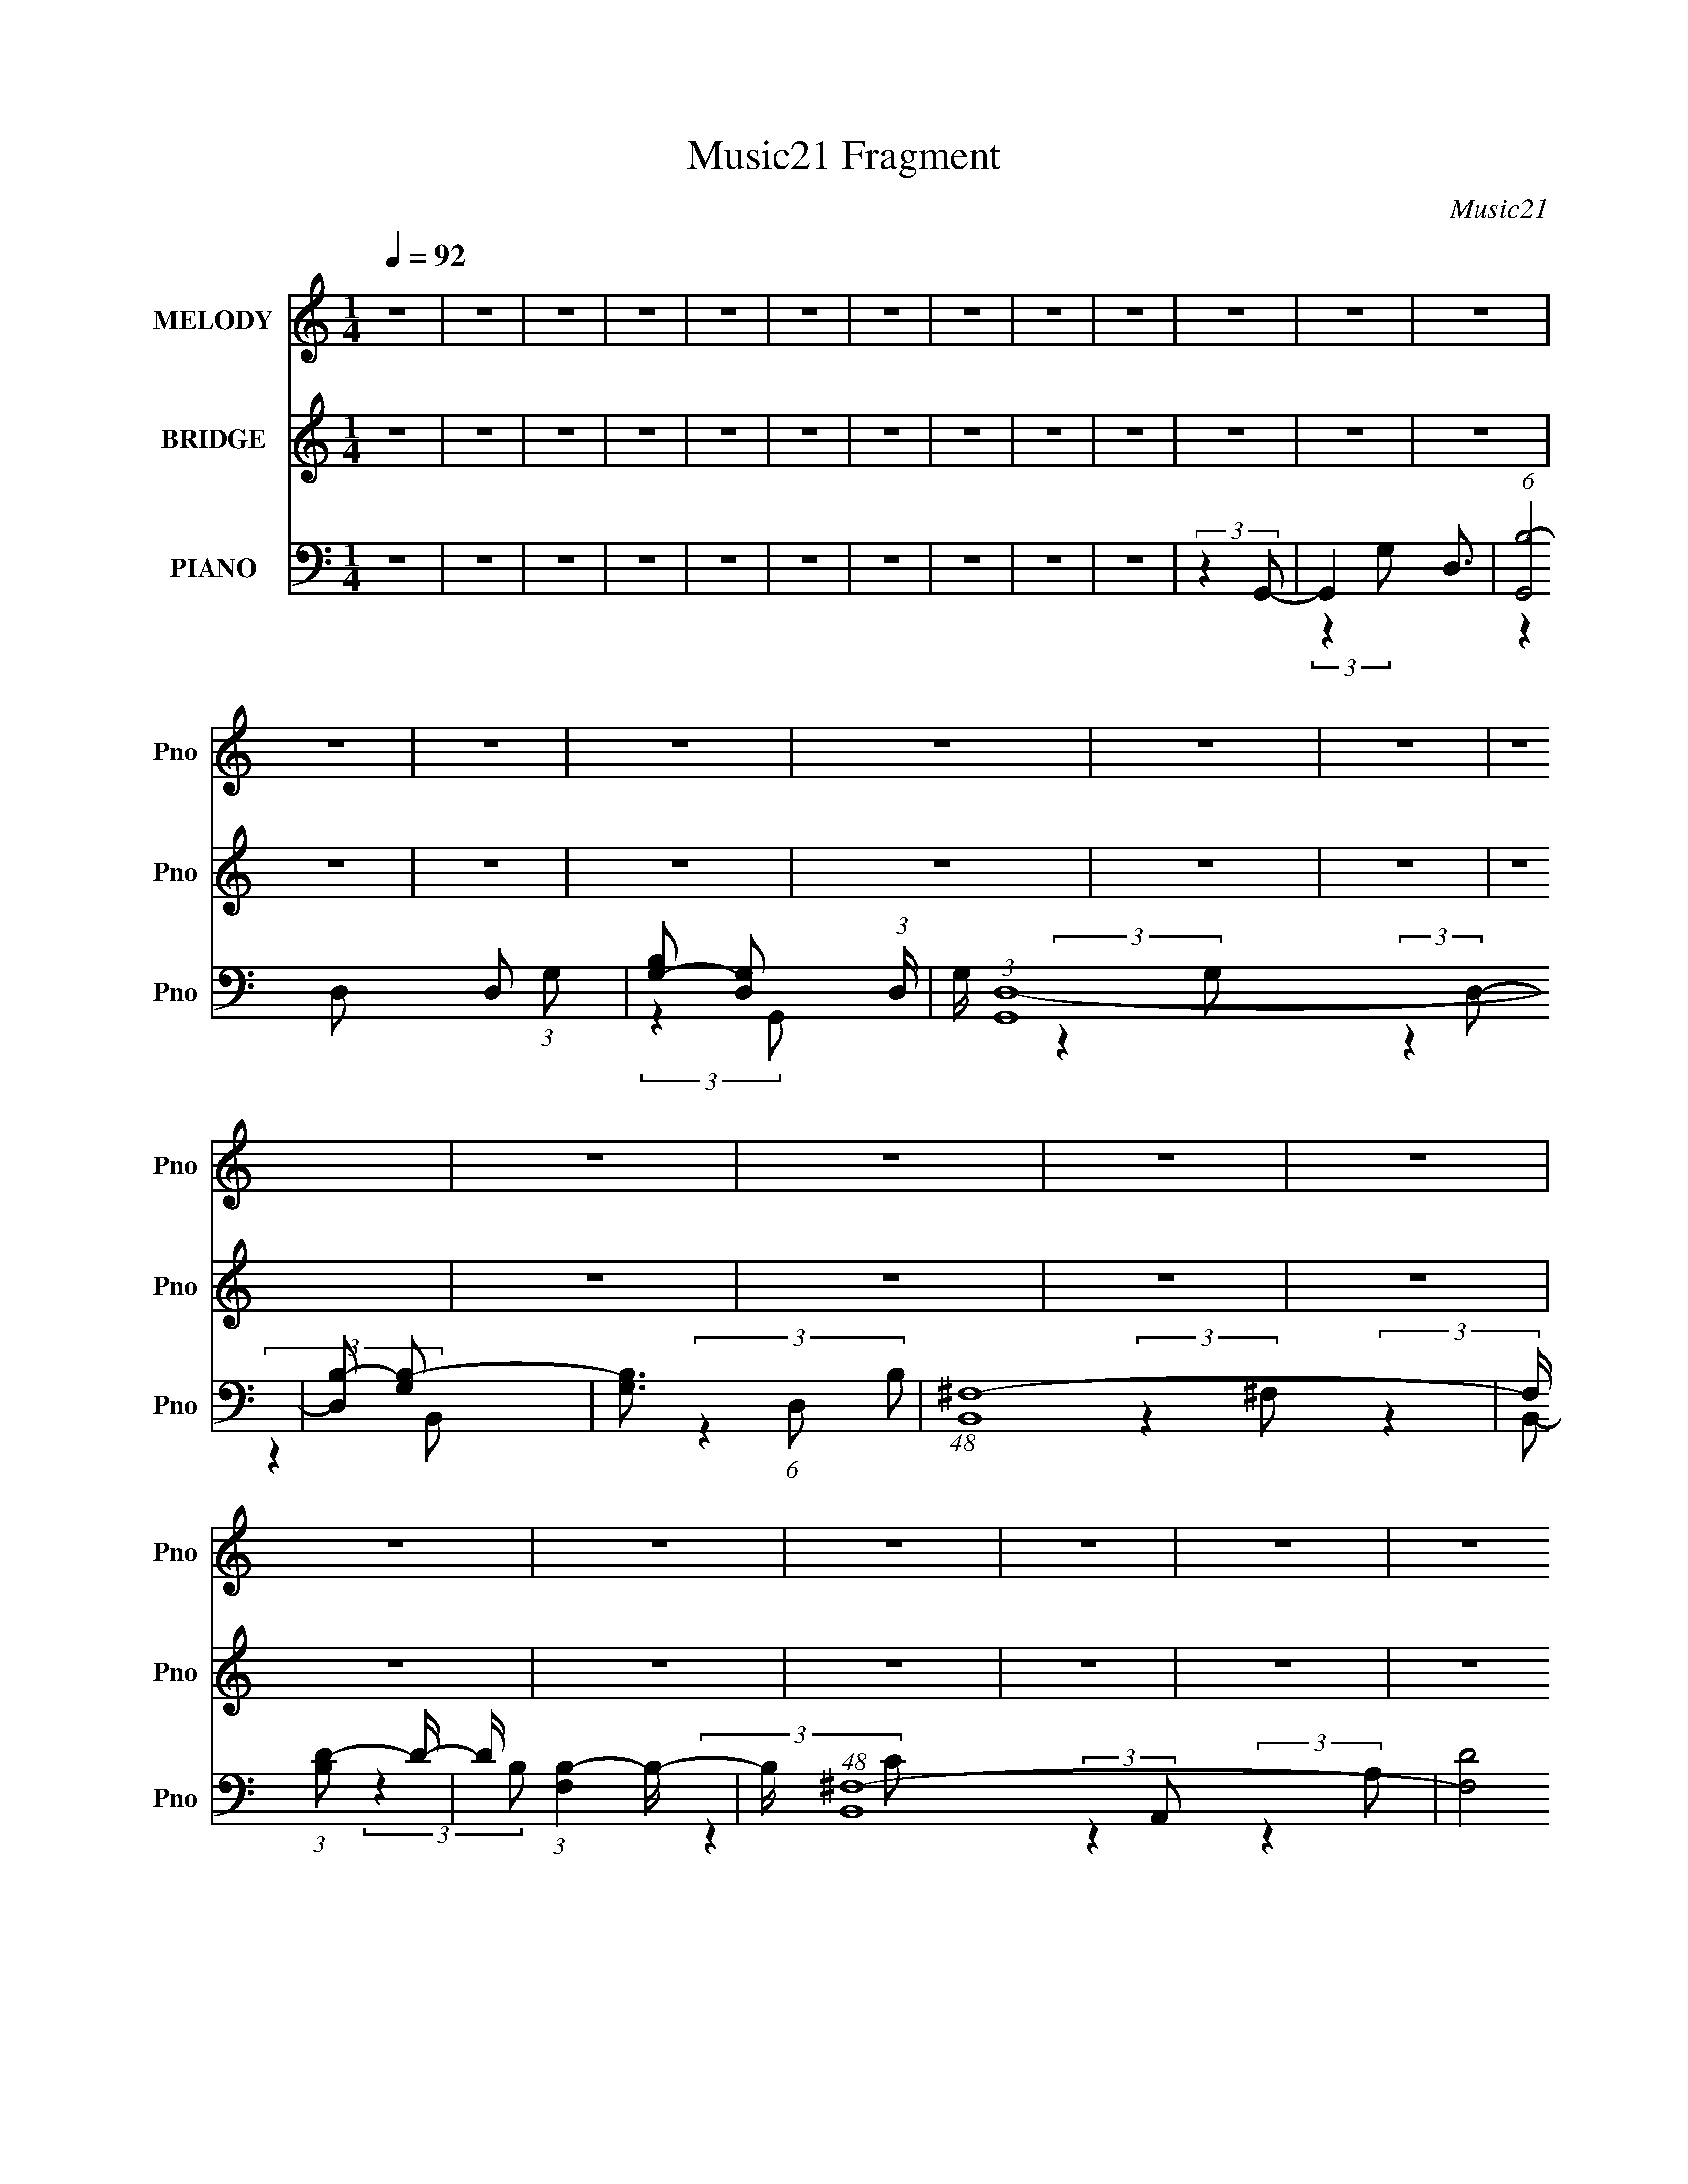 X:1
T:Music21 Fragment
C:Music21
%%score 1 2 ( 3 4 5 )
L:1/16
Q:1/4=92
M:1/4
I:linebreak $
K:none
V:1 treble nm="MELODY" snm="Pno"
V:2 treble nm="BRIDGE" snm="Pno"
L:1/4
V:3 bass nm="PIANO" snm="Pno"
V:4 bass 
L:1/8
V:5 bass 
L:1/8
V:1
 z4 | z4 | z4 | z4 | z4 | z4 | z4 | z4 | z4 | z4 | z4 | z4 | z4 | z4 | z4 | z4 | z4 | z4 | z4 | %19
 z4 | z4 | z4 | z4 | z4 | z4 | z4 | z4 | z4 | z4 | z4 | z4 | z4 | z4 | z4 | z G,2 B, (3:2:1z/ | %35
 (3:2:2z4 B,2 | z (3B,2 z/ A,2 | z (3G,2 z/ B,2- | (12:11:2B,4 z/ | (3:2:2z4 A,2 | z (3G,2 z/ A,2 | %41
 z B,3- | B,4 | (3:2:2z4 B,2 | z (3A,2 z/ A,2 | z (3G,2 z/ A,2 | z (3:2:2A,4 z/ | (3:2:2z4 G,2 | %48
 z A,3 | (3:2:2z4 G,2 | z (3A,2 z/ A,2 | z (3G,2 z/ G,2 | z (3G,2 z/ A,2 | z (3B,2 z/ A,2- | %54
 (3:2:2A, z2 z2 | z4 | z4 | z A,2 (3:2:1G,2- | (3G, z/ A,2 (3:2:2z/ A,2 | z B,3- | B,4- | B, z3 | %62
 z4 | z B,2 (3:2:1A,2 | z G,2 A, (3:2:1z/ | (3:2:2z4 A,2- | (6:5:2A,2 z4 | z (3^F,2 z/ D,2 | z4 | %69
 z B, z2 | z (3G,2 z/ D2 | z E3 | z4 | (3:2:2z4 E2 | z (3D2 z/ E2 | z D z2 | z (3D2 z/ A,2- | %77
 (6:5:2A,2 z4 | z4 | z4 | z4 | z A,3 | z B,3- | B,4- | B,4- | B, z3 | z4 | z B,2 (3:2:1A,2- | %88
 (3:2:2A, z/ G,2 (3:2:1B,2 | z B,2 z | z A,2 z | z (3B,2 z/ A,2 | z B, z2 | z B,2 z | %94
 z (3G,2 z/ D2 | z (3:2:2E2 z2 | z4 | (3:2:2z4 E2 | z (3D2 z/ D2- | (3:2:2D z/ E z2 | %100
 z (3E2 z/ D2 | z4 | z D2 z | z A,2 z | z4 | z D2 z | z B,3- | B,4- | (12:7:2B,4 z2 | z4 | z4 | %111
 (3:2:2z4 G,2 | z (3G,2 z/ B,2- | (3:2:2B, z2 (3:2:2z A,2- | (3A, z/ B,2 (3:2:2z/ ^F,2- | %115
 (6:5:2F,2 z4 | z4 | z (3B,2 z/ A,2 | z (3G,2 z/ D2- | (3:2:2D z/ E2 z | z4 | z4 | z4 | z4 | %124
 z (3D,2 z/ D2 | z B,3- | B,4 | z (3A,2 z/ A,2- | A,4- | A,4- | (3:2:2A, z/ D2 (3:2:1B2- | %131
 (6:5:1B2 z (3:2:1B2 | z (3B2 z/ A2 | z G2 (3:2:1B2- | (3:2:2B z2 (3:2:2z ^F2- | (3:2:2F4 z2 | %136
 z (3^F2 z/ B2- | (3:2:2B z2 (3:2:2z B2- | (3:2:2B4 z2 | z (3A2 z/ B2- | (6:5:2B2 z4 | %141
 z (3G2 z/ G2 | z (3G2 z/ c2- | (6:5:1c2 z (3:2:1c2 | z c2 z | z (3B2 z/ A2 | z c3- | c2 z2 | %148
 z (3d2 z/ A2- | (3:2:2A4 z2 | z G3- | G (6:5:2z2 A2- | A4- | (3:2:2A2 z4 | z D2 (3:2:1B2- | %155
 (6:5:1B2 z (3:2:1B2 | z (3B2 z/ A2 | z G2 (3:2:1B2- | (3:2:2B z2 z2 | z B2 z | z (3G2 z/ ^F2- | %161
 (3:2:2F4 z2 | z d3- | (12:11:2d4 z/ | (3:2:2z4 D2 | z B3 | z (3B2 z/ c2 | z (3B2 z/ A2- | %168
 (3:2:1A2 A z2 | z (3B2 z/ c2 | z A3- | A3 z | (3:2:2z4 G2- | (3G z/ A2 (3:2:2z/ B2 | z A3- | A4- | %176
 A2 z2 | z4 | z4 | z4 | z4 | z4 | z4 | z4 | z4 | z4 | z4 | z4 | z4 | z4 | z4 | z4 | z4 | z4 | z4 | %195
 z4 | z4 | z4 | z4 | z4 | z4 | z4 | z4 | z4 | z4 | z4 | z4 | z4 | z4 | z4 | z4 | z4 | z4 | z4 | %214
 z4 | z4 | z4 | z4 | z4 | z4 | z4 | z4 | z4 | z4 | z4 | z A,2 z | z G,2 (3:2:1A,2- | %227
 (3:2:1A,2 B,3- | B,4- | B,4 | z4 | z B,2 (3:2:1A,2- | (3:2:2A, z/ G,2 (3:2:1B,2 | z B,2 z | %234
 z A,2 z | z (3B,2 z/ A,2 | z B, z2 | z B,2 z | z (3G,2 z/ D2 | z (3:2:2E2 z2 | z4 | (3:2:2z4 E2 | %242
 z (3D2 z/ D2- | (3:2:2D z/ E z2 | z (3E2 z/ D2 | z4 | z D2 z | z A,2 z | z4 | z D2 z | z B,3- | %251
 B,4- | (12:7:2B,4 z2 | z4 | z4 | (3:2:2z4 G,2 | z (3G,2 z/ B,2- | (3:2:2B, z2 (3:2:2z A,2- | %258
 (3A, z/ B,2 (3:2:2z/ ^F,2- | (6:5:2F,2 z4 | z4 | z (3B,2 z/ A,2 | z (3G,2 z/ D2- | %263
 (3:2:2D z/ E2 z | z4 | z4 | z4 | z4 | z (3D,2 z/ D2 | z B,3- | B,4 | z (3A,2 z/ A,2- | A,4- | %273
 A,4- | (3:2:2A, z/ D2 (3:2:1B2- | (6:5:1B2 z (3:2:1B2 | z (3B2 z/ A2 | z G2 (3:2:1B2- | %278
 (3:2:2B z2 (3:2:2z ^F2- | (3:2:2F4 z2 | z (3^F2 z/ B2- | (3:2:2B z2 (3:2:2z B2- | (3:2:2B4 z2 | %283
 z (3A2 z/ B2- | (6:5:2B2 z4 | z (3G2 z/ G2 | z (3G2 z/ c2- | (6:5:1c2 z (3:2:1c2 | z c2 z | %289
 z (3B2 z/ A2 | z c3- | c2 z2 | z (3d2 z/ A2- | (3:2:2A4 z2 | z G3- | G (6:5:2z2 A2- | A4- | %297
 (3:2:2A2 z4 | z D2 (3:2:1B2- | (6:5:1B2 z (3:2:1B2 | z (3B2 z/ A2 | z G2 (3:2:1B2- | %302
 (3:2:2B z2 z2 | z B2 z | z (3G2 z/ ^F2- | (3:2:2F4 z2 | z d3- | (12:11:2d4 z/ | (3:2:2z4 D2 | %309
 z B3 | z (3B2 z/ c2 | z (3B2 z/ A2- | (3:2:1A2 A z2 | z (3B2 z/ c2 | z A3- | A3 z | (3:2:2z4 G2- | %317
 (3G z/ A2 (3:2:2z/ B2 | z A2 z | (3:2:2z4 d2- | d4- | (6:5:2d2 z4 | z (3d2 z/ d2- | %323
 (3:2:2d z2 (3:2:2z d2 | z (3d2 z/ c2 | z B2 (3:2:1d2- | (3:2:2d z2 (3:2:2z B2- | (3:2:2B4 z2 | %328
 z B2 (3:2:1d2- | (3:2:2d z2 (3:2:2z d2- | (3:2:2d4 z2 | z B2 (3:2:1d2- | (6:5:2d2 z4 | %333
 z (3d2 z/ d2 | z (3d2 z/ e2- | (6:5:1e2 z (3:2:1e2 | z e2 z | z (3d2 z/ c2 | z e2 z | z4 | %340
 z (3e2 z/ d2- | d4- | (3:2:2d z/ B3- | B(3d2 z/ d2- | d4- | (3:2:2d4 z2 | z (3D2 z/ d2- | %347
 (3:2:2d z2 (3:2:2z d2 | z d2 z | z B2 (3:2:1d2- | (6:5:2d2 z4 | z d2 z | z (3B2 z/ B2- | B4 | %354
 z ^f3- | f (6:5:2z2 d2- | (3:2:2d z2 (3:2:2z G2 | z d3 | z (3d2 z/ e2- | (3e z/ d2 (3:2:2z/ c2 | %360
 z c3- | c(3d2 z/ e2 | z c3- | c z3 | (3:2:2z4 A2 | z (3A2 z/ B2 | z A3- | A z3 | z4 | z4 | z4 | %371
 z4 | z G2 z | z ^F z2 | ^F z G2- | G4- | G4- | G4 |] %378
V:2
 z | z | z | z | z | z | z | z | z | z | z | z | z | z | z | z | z | z | z | z | z | z | z | z | %24
 z | z | z | z | z | z | z | z | z | z | z | z | z | z | z | z | z | z | z | z | z | z | z | z | %48
 z | z | z | z | z | z | z | z | z | z | z | z | z | z | z | z | z | z | z | z | z | z | z | z | %72
 z | z | z | z | z | z | z | z | z | z | z | z | z | z | z | z | z | z | z | (3:2:2z B,,/- | B,,- | %93
 B,,- (3:2:1G,/- | (3:2:2B,,/4 G, (3:2:1E,/- | E,- | E,- | E,- | E,- | %99
 (3:2:2E,/4 z/ (3:2:2z/4 G,/- | (3:2:2G, ^F,/- | F,- | F,- | (6:5:1F,/ z/4 (3:2:1D,/- | D,- | %105
 (3:2:1D,/ C,3/4- | (12:11:2C, B,,/- | B,,- | B,,- | B,,- | B,,- | (3:2:1B,, D,/- | D,- | %113
 ^F,- (3:2:1D,/4 | F,- | F,- (3:2:1D,/- | (3:2:1F, D,- | (3:2:2D,/4 z/8 ^F,3/4 | (3G,/ z/ E,/- | %119
 E,- | E,- | E,- (3:2:1^F,/- | (3:2:1E,/ F,- | (3:2:2F,/4 z/8 G,3/4- | G,3/4 (3:2:1A,/- | A,- | %126
 A,- | A,- | (12:11:2A, z/8 | z | (3:2:2z d/- | d- | d- | d- | d- | c (3:2:1d/4 | %136
 z/4 B/ (3:2:1d/- | d- | d- | d- | (3:2:2d/4 z/8 c/ (3:2:1B/- | (3:2:1B/ A3/4- | A/4 B/ (3:2:1c/- | %143
 c- | c- | (3:2:2c z/ | z | d- | (3:2:2d c/- | c- | (3:2:2c/4 z/8 B3/4- | B3/4 (3:2:1A/- | %152
 (12:11:1A ^f/ (3:2:1d/- | (3:2:1d/ ^f/ (3:2:1g/- | (3:2:1g/ a/ (3:2:1b/- | b- | (6:5:2b/ z | z | %158
 z | z/4 a3/4- | a/4 g/ (3:2:1^f/- | f- | (3:2:2f/4 z/8 d'3/4- | d'- | (12:11:1d' c'/ b/4- | %165
 b/<a/- | a/4b/c'/4- | c' | z | z | z | z/4 b3/4- | b3/4 (3:2:1a/- | a- | a- | (3:2:2a z/ | z | z | %178
 z/4 G/ (3:2:1g/- | (3:2:1g/ ^f/ (3:2:1d/- | (3:2:2d/4 z/8 d3/4- | d3/4 (3:2:1B/- | B | z/4 B3/4 | %184
 z/4 ^f/ (3:2:1g/- | (3:2:2g/4 z/8 ^f/ (3:2:1d/- | (3:2:2d/4 z/8 B3/4- | B3/4 z/4 | z | %189
 z/4 (3A/ z/8 ^F/- | (3:2:4F/ G/ z/8 A/- | A- | (3:2:2A/4 z/8 ^G/ (3:2:1A/- | %193
 (3:2:1A/ d/ (3:2:1e/- | e- | (3:2:2e z/ | z/4 B/ (3:2:1c/- | (3:2:2c B/- | (3:2:1B/ c3/4 | %199
 z/4 B/ (3:2:1A/- | A | z/4 d/ (3:2:1^f/- | (3f/4 z/8 g/ (3:2:2z/8 g/- | %203
 (3:2:2g/4 z/8 ^f/ (3:2:1d/- | (3:2:2d z/ | z | z | z/4 (3:2:2d ^f/- | (3f/4 z/8 g/ (3:2:2z/8 g/- | %209
 (3:2:2g/4 z/8 ^f/ (3:2:1d/- | d | z | z | z/4 G/ (3:2:1^F/ | z/4 (3G/ z/8 c/ | z/4 (3c/ z/8 B/ | %216
 z/4 c3/4 | (3:2:2z d/- | (3:2:2d/4 z/8 c/ (3:2:1B/ | z/4 c3/4 | (3:2:2z G/- | G- | %222
 (3:2:2G/4 z/ z/ | z | z | z | z | z | z | z | z | z | z | z | z | (3:2:2z B,,/- | B,,- | %237
 B,,- (3:2:1G,/- | (3:2:2B,,/4 G, (3:2:1E,/- | E,- | E,- | E,- | E,- | %243
 (3:2:2E,/4 z/ (3:2:2z/4 G,/- | (3:2:2G, ^F,/- | F,- | F,- | (6:5:1F,/ z/4 (3:2:1D,/- | D,- | %249
 (3:2:1D,/ C,3/4- | (12:11:2C, B,,/- | B,,- | B,,- | B,,- | B,,- | (3:2:1B,, D,/- | D,- | %257
 ^F,- (3:2:1D,/4 | F,- | F,- (3:2:1D,/- | (3:2:1F, D,- | (3:2:2D,/4 z/8 ^F,3/4 | (3G,/ z/ E,/- | %263
 E,- | E,- | E,- (3:2:1^F,/- | (3:2:1E,/ F,- | (3:2:2F,/4 z/8 G,3/4- | G,3/4 (3:2:1A,/- | A,- | %270
 A,- | A,- | A, | z | z3/4 d/4- | d- | d- | d- | d- | d/<c/- | c/4B/d/4- | d- | d- | d3/4 z/4 | %284
 z/4 c/ (3:2:1B/- | (3:2:1B/ A3/4- | A/4B/c/4- | c- | c- | c/ z/ | z | z/4 d3/4- | d3/4 (3:2:1c/- | %293
 c- | (3:2:2c/4 z/8 B3/4- | B3/4 (3:2:1A/- | A- ^f/ (3:2:1d/- | (6:5:2A/ d/ ^f/ (3:2:1g/- | %298
 (3:2:1g/ a/ (3:2:1b/- | b- | (3:2:1b/ b/4 z/ | z | z | z/4 a3/4- | a/4g/^f/4- | f- | f/<d'/- | %307
 d'- | d'/ c'/ (3:2:1b/- | (3:2:1b/ a3/4- | a/4b/c'/4- | c'3/4 z/4 | z | z | z | z/4 b3/4- | %316
 b/>a/- | a- | a/ (3:2:2z/4 A/- | (3:2:2A d/- | d- | (3:2:2d z/ | z/4 c/ (3:2:1B/- | B- | B- | %325
 (3:2:2B z/ | (3:2:2z ^c/ | z/4 c3/4 | z/4 B3/4- | B- | B/4 z3/4 | z | z | z/4 c3/4- | %334
 c/4 d/ (3:2:1e/- | (12:11:2e c/ | z/4 c3/4- | c- | (12:7:2c z/ | (3:2:2z B/- | (12:11:2B A/- | %341
 A- | A- | (3:2:2A/ z | z/4 ^f/ (3:2:1g/- | (3:2:1g/ a/ (3:2:1d'/- | (3:2:2d'/4 z/8 c'/ (3:2:1b/- | %347
 b- | (12:11:2b z/8 | z | z | z/4 A3/4 | z/4 G/ (3:2:1^F/- | F- | F | z | z | z/4 c/ (3:2:1B/- | %358
 (3:2:2B/4 z/8 A/ (3:2:1c/- | c- | c- | c- | (3:2:2c z/ | (3:2:2z B/- | (3:2:2B A/- | A- | %366
 (3:2:2A z/ |] %367
V:3
 z4 | z4 | z4 | z4 | z4 | z4 | z4 | z4 | z4 | z4 | (3:2:2z4 G,,2- | G,,4- D,3- | %12
 (6:5:1[G,,B,-]8 D,2 (3:2:1G,2 | [B,G,-]2 [G,-D,]2 (3:2:1D, | G, (3:2:1[G,,D,-]16 | %15
 [D,B,-]2 [B,-G,]2 | [B,G,]3 (6:5:1D,2 | (48:29:1[B,,^F,-]16 | F, (3:2:1[B,D-]2 D5/3- | %19
 D (3:2:1[F,B,-]4 B,/3- | B, (48:35:1[B,,^F,-]16 | (24:19:2[F,D]8 B,2 | (3:2:1[CB,]2 B,5/3 z | %23
 (48:29:1[A,,E,-]16 | [E,C-]2 [C-A,]2 | [CA,-]6 (6:5:1E,2 | [A,E,-]2 [E,-A,,]2 (3:2:1A,,13 | %27
 E, (3:2:1[A,C-]2 C5/3- | C (6:5:1[E,A,]2 (3:2:2A,3/2 z/ | (24:17:1[D,,D,-]32 | %30
 D, (3:2:1[F,A,]2 A,5/3 | (12:11:1[D,^F,]16 | D4- | D4- | (3:2:2D4 G,,2- | (24:13:1[G,,D,-]16 | %36
 [D,B,-]2 [B,-G,]2 | [B,G,-]7 (3:2:1D,4 | G, (24:23:1[G,,D,-]8 | [D,B,-]3 [B,-G,] (3:2:1G,/ | %40
 B,3 (3:2:2G,4 B,,,2- | (48:29:1[B,,,^F,,-]16 | [F,,D,-]7 (24:13:1B,,16 | (48:31:2[D,^F,-]16 B,8 | %44
 [F,^F,,-]4 B,,,8 | (12:11:1[F,,B,-]4 [B,-B,,]/3 (12:11:1B,,40/11 | (12:11:2[B,D,]4 F,4 | %47
 (48:29:1[A,,,E,,-]16 | [E,,E,-]7 (24:23:1A,,8 | [E,A,-]6 (6:5:1C8 | %50
 [A,A,,-]3 [A,,-A,,,] (24:17:1A,,,112/17 | [A,,C-]4 (3:2:1E,4 | %52
 (12:11:1[CE,]4 [E,A,]/3 (3:2:1A,7/2 | (48:29:1[D,,A,,-]16 | A,, (3:2:1[D,A,-]4 A,/3- | %55
 (24:19:2[A,D,-]8 F,8 | [D,A,,-]2 [A,,-D,,]2 (6:5:1D,,28/5 | [A,,A,-]3 [A,-D,] (3:2:1D,5/2 | %58
 [A,D,]3 (3:2:1F,4 | (3:2:1[G,,D,-]16 | [D,D-]7 (3:2:1G,2 | (24:19:2[DG,-]8 B,8 | %62
 [G,D,-]2 [D,-G,,]2 (24:23:1G,,136/23 | [D,D-]3 [D-G,] (3:2:1G,5/2 | [DG,]4 (12:11:1B,4 | %65
 (12:7:1[B,,,^F,,-]16 | [F,,D,-]7 (12:11:1B,,4 | D,4- B,4- (3:2:2B,,2 B,,,2- | %68
 [D,^F,,-]4 (12:11:2B,4 B,,,8 | (12:11:1[F,,B,-]4 [B,-B,,]/3 (3:2:1B,,7/2 | [B,D,]3 (3:2:1F,4 | %71
 (24:13:1[C,,G,,-]16 | [G,,E,-]7 (12:11:1C,4 | (24:23:1[CG,-]8 E,8- E,2 | %74
 (12:11:1[G,G,,-]4 [G,,-C,,]/3 (6:5:1C,,38/5 | (24:19:2[G,,C-]8 C,2 | (12:11:2[CE,]4 G,4 | %77
 (48:29:1[D,,A,,-]16 | [A,,A,-]7 (12:11:1D,4 | [A,D-]3 [D-F] (12:7:1F100/7 | %80
 [DA,,-]6 (24:23:1D,,8 | (12:11:1[A,,A,-]4 [A,-D,]/3 D,11/3 | [A,D]3 (3:2:2[DF] (1:1:1F3 | %83
 (12:7:1[G,,D,-]16 | (24:23:2[D,B,-]8 G,2 | (24:17:1[DG,]8 B,4- B, | (6:5:1[G,,D,-]8 | %87
 [D,B,]3 [B,G,] (3:2:1G,/ | (3:2:1[DB,]4 (3:2:2B,3/2 z/ | (48:29:1[B,,^F,-]16 | %90
 (24:23:2[F,^F-]8 B,4 | (24:19:2[FB,-]8 D8 | [B,^F,-]2 [^F,-B,,]2 (24:23:1B,,136/23 | %93
 [F,D]3 (3:2:2[DB,] (4:5:1B,36/11 | (3:2:1[FB,]4 B,4/3 | (48:29:1[A,,E,-]16 | [E,C]7 (6:5:1A,8 | %97
 (24:17:1[EC-]8 | [CE,-]3 [E,-A,,] (24:23:1A,,160/23 | [E,E-]3 [E-A,] (6:5:1A,4/5 | %100
 [EA,]3 [A,C] (3:2:1C5/2 | (48:29:1[D,,A,,-]16 | [A,,A,-]7 (24:13:1D,16 | (24:23:2[A,D-]8 F16 | %104
 [DA,,-]6 (24:23:1D,,8 | [A,,A,-]4 (6:5:1D,8 | [A,D]3 (3:2:1F4 | (12:7:1[G,,D,-]16 | %108
 (24:23:1[D,B,-]8 G,2 | (24:23:2[B,G,-]8 D8 | G, (12:7:1[G,,D,-]16 | [D,D-]6 (3:2:1G,4 | %112
 [DG,]3 (3:2:1B,4 | (48:29:1[B,,^F,-]16 | [F,^F-]7 (3:2:1B,4 | [FB,-]7 (24:23:1D8 | %116
 [B,^F,-]2 [^F,-B,,]2 (24:17:1B,,88/17 | [F,^F-]2 [^F-B,]2 (3:2:1B, | [FB,]3 (3:2:1D4 | %119
 [C,,G,,]8- C,, | [G,,G,-]7 C,8 | [EC-]8 G,8- G,3 | (48:29:1[C,,G,,-]16 C4- C | %123
 [G,,E-]7 (12:11:1C,4 | (12:11:1[EG,]4 [G,C]/3 (12:11:1C40/11 | (48:29:1[D,,A,,-]16 | %126
 [A,,D-]7 (6:5:1D,8 | (24:23:2[D^F,-]8 A,16 | [F,A,,-]4 (6:5:1D,,8 | %129
 (12:11:3[A,,^F,A,-]4 [A,-D,]/ D,40/11 | (6:5:2A,2 D4 (3^F,2 z/ G,,2- | (48:29:1[G,,D,-]16 | %132
 [D,D-]7 G, (3:2:1B,2 | [B,G,]4 D4- D | (24:23:1[G,,D,-]8 | [D,B,]4 (6:5:1D2 | %136
 (6:5:1[G,D]2 D4/3 z | (48:29:1[B,,^F,-]16 | [F,D-]7 (12:11:1F4 | (24:19:1[D^F-]8 B,4 | %140
 F (48:29:1[B,,^F,-]16 | [F,D-]3 [D-F] (3:2:1F5/2 | [D^F]3 (12:11:1B,4 | (12:7:1[A,,E,-]16 | %144
 [E,C]7 (48:29:1E16 | (12:7:1[A,C-]8 | [CE,-]2 [E,-A,,]2 (24:23:1A,,136/23 | %147
 [E,C]3 (3:2:2[CE] (1:1:1E3 | (3:2:1[A,E]4 (3:2:2E3/2 z/ | (12:7:1[D,,A,,-]16 | %150
 [A,,A,-]2 [A,-D,F,]2 | (12:7:1[A,D,]4 [D,A,,F,]2/3 (6:5:1[A,,F,]6/5 | (6:5:1[D,,A,,-]8 | %153
 (12:11:2A,,4 D,4 (3:2:2[A,D]2 [A,D]2- | (3:2:1[A,D^F,]4 ^F,/3 z | (48:29:1[G,,D,]16 | %156
 (3:2:1[B,D,-]4 [D,-D]4/3 (6:5:1D32/5 | [D,B,-]3 [B,-G,] (3:2:1G,/ | (48:35:2[B,D,-]16 G,,8 | %159
 (6:5:1[G,D]2 [DD,-]4/3 D,8/3- D, | (3:2:1[GD]4 (3:2:2D3/2 z/ | (48:29:1[B,,^F,-]16 | %162
 (12:11:2F,4 B, (3:2:2[D^F]2 [DF]2- | (24:17:1[DF^F,B,,-]8 | (24:23:1[B,,^F,]8 B,2 | %165
 (6:5:1[F^F,]8 | (3:2:1[DB,]4 B,/3 z | (48:29:1[A,,E,-]16 | [E,E-]7 (3:2:1A,2 | [EA,-]7 (6:5:1C8 | %170
 [A,E,-]2 [E,-A,,]2 (6:5:1A,,28/5 | [E,E-]3 [E-A,] (6:5:1A,4/5 | [EA,]3 [A,C] (3:2:1C5/2 | %173
 (12:7:1[D,,A,,-]16 | [A,,A,-]7 D,4 | [A,E-]15 (12:11:1F16 | E4- D,,4- | E4- D,,4- | %178
 E3 (3:2:2D,,4 G,,2- | (12:7:1[G,,D,-]16 | [D,D-]7 (3:2:1G,2 | (24:23:2[DG,-]8 B,8 | %182
 G, (24:23:1[G,,D,-]8 | [D,D-]3 [D-G,] (6:5:1G,4/5 | (12:11:2[DG,]4 B,4 | (12:7:1[E,,B,,-]16 | %186
 [B,,E-]7 (3:2:1E,4 | [EG-]8 (48:29:1B,16 | [GB,,-]4 E,,8 | (3:2:1[E,G-]8 B,,4- B,, | %190
 (12:11:2[GB,]4 E4 | (48:29:1[A,,E,-]16 | [E,E-]7 (3:2:1A,4 | [EA,]3 (3:2:1C4 | %194
 (24:13:1[G,,^G,-]16 | [G,D-]2 [D-B,]2 | [DB,-]4 | [B,D,-]2 [D,-G,,]2 (24:23:1G,,136/23 | %198
 (12:11:1[D,D-]4 [D-G,]/3 (6:5:1G,8/5 | [DG,]3 (3:2:2[G,B,] (1:1:1B,3 | (24:17:1[D,,A,,-]8 | %201
 [A,,^F-^F,,-]4 D,4 | [FF,,A,]2 [A,D] (3:2:1D5/2 | (12:7:1[G,,D,-]16 | [D,D-]2 [D-G,]2 | %205
 (24:23:2[DG,-]8 D,2 (6:5:1B,8 | [G,D,-]2 [D,-G,,]2 (3:2:1G,,5 | D, (3:2:1[G,D-]2 D5/3- | %208
 (12:11:2[DG,]4 B,4 | (48:29:1[E,,B,,-]16 | [B,,E-]7 (6:5:1E,2 | [EB,-]8 (3:2:1E, | %212
 [B,B,,-]4 (24:23:1E,,8 | (12:11:1[B,,E-]4 [E-E,]/3 (6:5:1E,8/5 | (12:11:2[EG,]4 B,4 | %215
 (48:29:1[A,,E,-]16 | [E,E-]7 (6:5:1A,2 | (24:19:2[EA,]8 C8 | (6:5:1[A,,E,-]8 | [E,E-]2 [E-A,]2 | %220
 [EA,]3 (3:2:1C4 | (12:7:1[D,,A,,-]16 | [A,,A,-]7 (6:5:1D,2 | %223
 (12:7:2A,4 F,2 (3E,2 z/ [D,,D,^F,A,]2- | [D,,D,F,A,]4- | [D,,D,F,A,]4- | %226
 (3:2:2[D,,D,F,A,]4 G,,2- | (12:7:1[G,,D,-]16 | (24:23:2[D,B,-]8 G,2 | (24:17:1[DG,]8 B,4- B, | %230
 (6:5:1[G,,D,-]8 | [D,B,]3 [B,G,] (3:2:1G,/ | (3:2:1[DB,]4 (3:2:2B,3/2 z/ | (48:29:1[B,,^F,-]16 | %234
 (24:23:2[F,^F-]8 B,4 | (24:19:2[FB,-]8 D8 | [B,^F,-]2 [^F,-B,,]2 (24:23:1B,,136/23 | %237
 [F,D]3 (3:2:2[DB,] (4:5:1B,36/11 | (3:2:1[FB,]4 B,4/3 | (48:29:1[A,,E,-]16 | [E,C]7 (6:5:1A,8 | %241
 (24:17:1[EC-]8 | [CE,-]3 [E,-A,,] (24:23:1A,,160/23 | [E,E-]3 [E-A,] (6:5:1A,4/5 | %244
 [EA,]3 [A,C] (3:2:1C5/2 | (48:29:1[D,,A,,-]16 | [A,,A,-]7 (24:13:1D,16 | (24:23:2[A,D-]8 F16 | %248
 [DA,,-]6 (24:23:1D,,8 | [A,,A,-]4 (6:5:1D,8 | [A,D]3 (3:2:1F4 | (12:7:1[G,,D,-]16 | %252
 (24:23:2[D,B,-]8 G,4 | (24:23:2[B,G,-]8 D8 | G, (12:7:1[G,,D,-]16 | [D,D-]6 (3:2:1G,4 | %256
 [DG,]3 (3:2:1B,4 | (48:29:1[B,,^F,-]16 | [F,^F-]7 (3:2:1B,4 | [FB,-]7 (24:23:1D8 | %260
 [B,^F,-]2 [^F,-B,,]2 (24:17:1B,,88/17 | [F,^F-]2 [^F-B,]2 (3:2:1B, | [FB,]3 (3:2:1D4 | %263
 [C,,G,,]8- C,, | [G,,G,-]7 C,8 | [EC-]8 G,8- G,3 | (48:29:1[C,,G,,-]16 C4- C | %267
 [G,,E-]7 (12:11:1C,4 | (12:11:1[EG,]4 [G,C]/3 (12:11:1C40/11 | (48:29:1[D,,A,,-]16 | %270
 [A,,D-]7 (6:5:1D,8 | (24:23:2[D^F,-]8 A,16 | [F,A,,-]4 (6:5:1D,,8 | %273
 (12:11:3[A,,^F,A,-]4 [A,-D,]/ D,40/11 | (6:5:2A,2 D4 (3^F,2 z/ G,,2- | (48:29:1[G,,D,-]16 | %276
 [D,D-]7 G, (3:2:1B,2 | [B,G,]4 D4- D | (24:23:1[G,,D,-]8 | [D,B,]4 (6:5:1D2 | %280
 (6:5:1[G,D]2 D4/3 z | (48:29:1[B,,^F,-]16 | [F,D-]7 (12:11:1F4 | (24:19:1[D^F-]8 B,4 | %284
 F (48:29:1[B,,^F,-]16 | [F,D-]3 [D-F] (3:2:1F5/2 | [D^F]3 (12:11:1B,4 | (12:7:1[A,,E,-]16 | %288
 [E,C]7 (48:29:1E16 | (12:7:1[A,C-]8 | [CE,-]2 [E,-A,,]2 (24:23:1A,,136/23 | %291
 [E,C]3 (3:2:2[CE] (1:1:1E3 | (3:2:1[A,E]4 (3:2:2E3/2 z/ | (12:7:1[D,,A,,-]16 | %294
 [A,,A,-]2 [A,-D,F,]2 | (12:7:1[A,D,]4 [D,A,,F,]2/3 (6:5:1[A,,F,]6/5 | (6:5:1[D,,A,,-]8 | %297
 (12:11:2A,,4 D,4 (3:2:2[A,D]2 [A,D]2- | (3:2:1[A,D^F,]4 ^F,/3 z | (48:29:1[G,,D,]16 | %300
 (3:2:1[B,D,-]4 [D,-D]4/3 (6:5:1D32/5 | [D,B,-]3 [B,-G,] (3:2:1G,/ | (48:35:2[B,D,-]16 G,,8 | %303
 (6:5:1[G,D]2 [DD,-]4/3 D,8/3- D, | (3:2:1[GD]4 (3:2:2D3/2 z/ | (48:29:1[B,,^F,-]16 | %306
 (12:11:2F,4 B, (3:2:2[D^F]2 [DF]2- | (24:17:1[DF^F,B,,-]8 | (24:23:1[B,,^F,]8 B,2 | %309
 (6:5:1[F^F,]8 | (3:2:1[DB,]4 B,/3 z | (48:29:1[A,,E,-]16 | [E,E-]7 (3:2:1A,2 | [EA,-]7 (6:5:1C8 | %314
 [A,E,-]2 [E,-A,,]2 (6:5:1A,,28/5 | [E,E-]3 [E-A,] (6:5:1A,4/5 | [EA,]3 (3:2:1C4 | %317
 (12:7:1[D,,A,,-]16 | [A,,A,D-]7 (24:17:1D,8 | [DA,-]8 F8 | [A,A,,-]4 (24:23:1D,,8 | %321
 [A,,D-^F-]4 (6:5:1D,2 | [DFA,]3 (3:2:1D,2 | (48:29:1[G,,D,-]16 | [D,D-]7 (3:2:1G,2 | %325
 (12:11:1[B,G,]4 [G,D-]/3 D11/3- D | (24:13:1[G,,D,-]16 | [D,B,-D-]2 [B,D]2- | %328
 [B,DG,]3 (3:2:2G, z/ | (48:29:1[D,,A,,-]16 | A,,4- (12:11:2D,4 A,2 (3:2:1[D^F]2- | %331
 [A,,D,]3 (12:7:1[DF]16 | [D,,A,,-]8 | [A,,A,-]4 (6:5:1D,2 | (12:11:2[A,D]4 F4 | %335
 (48:29:1[C,,G,,-]16 | [G,,G,-]7 (24:13:1C,16 | (24:19:2[G,C-]8 E8 | %338
 [CG,,-]2 [G,,-C,,]2 (24:23:1C,,136/23 | (24:19:2[G,,C,]8 E8 | (3:2:1[CG,]4 (3:2:2G,3/2 z/ | %341
 (48:29:1[D,,A,,-]16 | [A,,D,]7 (24:17:1F8 | (6:5:1[DA,]2 (3A, z/ D,,2- | %344
 [D,,A,,-]8 (12:11:1[A,DF]4 | [A,,D-^F-]4 (6:5:1D,2 | [DFA,]3 (3:2:1D,2 | (12:7:1[G,,D,-]16 | %348
 [D,D-]7 (6:5:1G,2 | (24:23:2[DG,-]8 B,8 | G, (24:23:1[G,,D,-]8 | [D,D-]3 [D-G,] (3:2:1G,/ | %352
 [DG,]3 (3:2:2[G,B,] (1:1:1B,3 | (48:29:1[D,,A,,-]16 | [A,,^F-]7 (6:5:1D,8 | (24:23:2[FA,-]8 D8 | %356
 [A,A,,-]6 (24:23:1D,,8 | [A,,^F-]4 D,4 | [FA,]3 [A,D] (3:2:1D5/2 | (48:29:1[A,,E,-]16 | %360
 [E,E-]7 (6:5:1A,2 | (24:23:2[EA,-]8 C8 | A, (24:13:1[A,,E,-]16 | [E,E-]4 (3:2:1A,2 | %364
 (12:11:1[EA,]4 [A,C]/3 (3:2:1C7/2 | (48:29:1[D,,A,,-]16 | (24:19:2[A,,^F-]8 D,2 | %367
 (96:59:2[FD-]32 D,2 | D4- [D,,A,,D,A,]4- | D4- [D,,A,,D,A,]4- | D4- [D,,A,,D,A,]4- | %371
 (12:11:1D4 [D,,A,,D,A,]4 | z4 | z4 | z4 | z4 | z [G,,D,]3- | [Bd]4- [G,,D,]4- [G,DG]4- | %378
 [Bd]4- [G,,D,]4 [G,DG]4 | [Bd] z3 |] %380
V:4
 x2 | x2 | x2 | x2 | x2 | x2 | x2 | x2 | x2 | x2 | x2 | (3:2:2z2 G,- x3/2 | (3:2:2z2 D,- x3 | %13
 (3:2:2z2 G,,- x/3 | (3:2:2z2 G,- x23/6 | (3:2:2z2 D,- | (3:2:2z2 B,,- x/3 | (3:2:2z2 B,- x17/6 | %18
 (3:2:2z2 ^F,- | (3:2:2z2 B,,- | (3:2:2z2 B,- x13/3 | (3:2:2z2 C- x11/6 | (3:2:2z2 A,,- | %23
 (3:2:2z2 A,- x17/6 | (3:2:2z2 E,- | (3:2:2z2 A,,- x11/6 | (3:2:2z2 A,- x13/3 | (3:2:2z2 E,- | %28
 (3:2:2z2 D,,- | (3:2:2z2 ^F,- x28/3 | (3:2:2z2 D,- | (3:2:2z2 D- x16/3 | x2 | x2 | x2 | %35
 (3:2:2z2 G,- x7/3 | (3:2:2z2 D,- | (3:2:2z2 G,,- x17/6 | (3:2:2z2 G,- x7/3 | (3:2:2z2 G,- x/6 | %40
 x7/2 | (3:2:2z2 B,,- x17/6 | (3:2:2z2 B,- x35/6 | (3:2:2z2 B,,,- x7 | (3:2:2z2 B,,- x4 | %45
 (3:2:2z2 ^F,- x5/3 | (3:2:2z2 A,,,- x7/6 | (3:2:2z2 A,,- x17/6 | (3:2:2z2 C- x16/3 | %49
 (3:2:2z2 A,,,- x13/3 | (3:2:2z2 E,- x7/3 | (3:2:2z2 A,- x4/3 | (3:2:2z2 D,,- x7/6 | %53
 (3:2:2z2 D,- x17/6 | (3:2:2z2 ^F,- | (3:2:2z2 D,,- x7/2 | (3:2:2z2 D,- x7/3 | (3:2:2z2 ^F,- x5/6 | %58
 (3:2:2z2 G,,- x5/6 | (3:2:2z2 G,- x10/3 | (3:2:2z2 B,- x13/6 | (3:2:2z2 G,,- x9/2 | %62
 (3:2:2z2 G,- x17/6 | (3:2:2z2 B,- x5/6 | (3:2:2z2 B,,,- x11/6 | (3:2:2z2 B,,- x8/3 | %66
 (3:2:2z2 B,- x10/3 | x16/3 | (3:2:2z2 B,,- x31/6 | (3:2:2z2 ^F,- x7/6 | (3:2:2z2 C,,- x5/6 | %71
 (3:2:2z2 C,- x7/3 | (3:2:2z2 C- x10/3 | (3:2:2z2 C,,- x41/6 | (3:2:2z2 C,- x19/6 | %75
 (3:2:2z2 G,- x11/6 | (3:2:2z2 D,,- x7/6 | (3:2:2z2 D,- x17/6 | (3:2:2z2 ^F- x10/3 | %79
 (3:2:2z2 D,,- x25/6 | (3:2:2z2 D,- x29/6 | (3:2:2z2 ^F- x11/6 | (3:2:2z2 G,,- x5/6 | %83
 (3:2:2z2 G,- x8/3 | (3:2:2z2 D- x5/2 | (3:2:2z2 G,,- x10/3 | (3:2:2z2 G,- x4/3 | (3:2:2z2 D- x/6 | %88
 (3:2:2z2 B,,- | (3:2:2z2 B,- x17/6 | (3:2:2z2 D- x19/6 | (3:2:2z2 B,,- x5 | (3:2:2z2 B,- x17/6 | %93
 (3:2:2z2 ^F- x4/3 | (3:2:2z2 A,,- | (3:2:2z2 A,- x17/6 | (3:2:2z2 E- x29/6 | (3:2:2z2 A,,- x5/6 | %98
 (3:2:2z2 A,- x10/3 | (3:2:2z2 C- x/3 | (3:2:2z2 D,,- x5/6 | (3:2:2z2 D,- x17/6 | %102
 (3:2:2z2 ^F- x35/6 | (3:2:2z2 D,,- x13/2 | (3:2:2z2 D,- x29/6 | (3:2:2z2 ^F- x10/3 | %106
 (3:2:2z2 G,,- x5/6 | z G,- x8/3 | (3:2:2z2 D- x17/6 | (3:2:2z2 G,,- x31/6 | (3:2:2z2 G,- x19/6 | %111
 (3:2:2z2 B,- x7/3 | (3:2:2z2 B,,- x5/6 | (3:2:2z2 B,- x17/6 | (3:2:2z2 D- x17/6 | %115
 (3:2:2z2 B,,- x16/3 | (3:2:2z2 B,- x11/6 | (3:2:2z2 D- x/3 | z C,,- x5/6 | (3:2:2z2 C,- x5/2 | %120
 (3:2:2z2 E- x11/2 | (3:2:2z2 C,,- x15/2 | (3:2:2z2 C,- x16/3 | (3:2:2z2 C- x10/3 | %124
 (3:2:2z2 D,,- x5/3 | (3:2:2z2 D,- x17/6 | (3:2:2z2 A,- x29/6 | (3:2:2z2 D,,- x37/6 | %128
 (3:2:2z2 D,- x10/3 | z/ D3/2- x5/3 | x7/2 | z G,- x17/6 | (3:2:2z2 B,- x8/3 | (3:2:2z2 G,,- x5/2 | %134
 z (3:2:2G, z/ x11/6 | (3:2:2z2 G,- x5/6 | (3:2:2z2 B,,- | z (3:2:2B, z/ x17/6 | %138
 (3:2:2z2 B,- x10/3 | (3:2:2z2 B,,- x19/6 | z B, x10/3 | (3:2:2z2 B,- x5/6 | (3:2:2z2 A,,- x4/3 | %143
 z (3:2:2A, z/ x8/3 | (3:2:2z2 A,- x19/3 | (3:2:2z2 A,,- x/3 | z (3:2:2A, z/ x17/6 | %147
 (3:2:2z2 A,- x5/6 | (3:2:2z2 D,,- | z D,- x8/3 | (3:2:2z2 [A,,^F,]- | (3:2:2z2 D,,- | %152
 (3:2:2z2 D,- x4/3 | x5 | (3:2:2z2 G,,- | (3:2:2z2 B,- x17/6 | (3:2:2z2 G,- x8/3 | %157
 (3:2:2z2 G,,- x/6 | (3:2:2z2 G,- x23/3 | (3:2:2z2 G- x4/3 | (3:2:2z2 B,,- | (3:2:2z2 B,- x17/6 | %162
 x7/2 | z/ B,3/2- x5/6 | (3:2:2z2 ^F- x17/6 | (3:2:2z2 D- x4/3 | (3:2:2z2 A,,- | %167
 (3:2:2z2 A,- x17/6 | (3:2:2z2 C- x13/6 | (3:2:2z2 A,,- x29/6 | (3:2:2z2 A,- x7/3 | %171
 (3:2:2z2 C- x/3 | (3:2:2z2 D,,- x5/6 | (3:2:2z2 D,- x8/3 | (3:2:2z2 ^F- x7/2 | %175
 (3:2:2z2 D,,- x77/6 | x4 | x4 | x7/2 | (3:2:2z2 G,- x8/3 | (3:2:2z2 B,- x13/6 | %181
 (3:2:2z2 G,,- x31/6 | (3:2:2z2 G,- x7/3 | (3:2:2z2 B,- x/3 | (3:2:2z2 E,,- x7/6 | %185
 (3:2:2z2 E,- x8/3 | (3:2:2z2 B,- x17/6 | (3:2:2z2 E,,- x41/6 | (3:2:2z2 E,- x4 | %189
 (3:2:2z2 E- x19/6 | (3:2:2z2 A,,- x5/3 | (3:2:2z2 A,- x17/6 | (3:2:2z2 C- x17/6 | %193
 (3:2:2z2 ^G,,- x5/6 | (3:2:2z2 B,- x7/3 | (3:2:2z2 ^G, | (3:2:2z2 G,,- | (3:2:2z2 G,- x17/6 | %198
 (3:2:2z2 B,- x2/3 | (3:2:2z2 D,,- x5/6 | (3:2:2z2 D,- x5/6 | (3:2:2z2 D- x2 | (3:2:2z2 G,,- x/3 | %203
 (3:2:2z2 G,- x8/3 | (3:2:2z2 D,- | (3:2:2z2 G,,- x35/6 | (3:2:2z2 G,- x5/3 | (3:2:2z2 B,- | %208
 (3:2:2z2 E,,- x7/6 | (3:2:2z2 E,- x17/6 | (3:2:2z2 E,- x7/3 | (3:2:2z2 E,,- x7/3 | %212
 (3:2:2z2 E,- x23/6 | (3:2:2z2 B,- x2/3 | (3:2:2z2 A,,- x7/6 | (3:2:2z2 A,- x17/6 | %216
 (3:2:2z2 C- x7/3 | (3:2:2z2 A,,- x4 | (3:2:2z2 A,- x4/3 | (3:2:2z2 C- | (3:2:2z2 D,,- x5/6 | %221
 (3:2:2z2 D,- x8/3 | (3:2:2z2 ^F,- x7/3 | x7/2 | x2 | x2 | x2 | (3:2:2z2 G,- x8/3 | %228
 (3:2:2z2 D- x5/2 | (3:2:2z2 G,,- x10/3 | (3:2:2z2 G,- x4/3 | (3:2:2z2 D- x/6 | (3:2:2z2 B,,- | %233
 (3:2:2z2 B,- x17/6 | (3:2:2z2 D- x19/6 | (3:2:2z2 B,,- x5 | (3:2:2z2 B,- x17/6 | %237
 (3:2:2z2 ^F- x4/3 | (3:2:2z2 A,,- | (3:2:2z2 A,- x17/6 | (3:2:2z2 E- x29/6 | (3:2:2z2 A,,- x5/6 | %242
 (3:2:2z2 A,- x10/3 | (3:2:2z2 C- x/3 | (3:2:2z2 D,,- x5/6 | (3:2:2z2 D,- x17/6 | %246
 (3:2:2z2 ^F- x35/6 | (3:2:2z2 D,,- x13/2 | (3:2:2z2 D,- x29/6 | (3:2:2z2 ^F- x10/3 | %250
 (3:2:2z2 G,,- x5/6 | (3:2:2z2 G,- x8/3 | (3:2:2z2 D- x19/6 | (3:2:2z2 G,,- x31/6 | %254
 (3:2:2z2 G,- x19/6 | (3:2:2z2 B,- x7/3 | (3:2:2z2 B,,- x5/6 | (3:2:2z2 B,- x17/6 | %258
 (3:2:2z2 D- x17/6 | (3:2:2z2 B,,- x16/3 | (3:2:2z2 B,- x11/6 | (3:2:2z2 D- x/3 | z C,,- x5/6 | %263
 (3:2:2z2 C,- x5/2 | (3:2:2z2 E- x11/2 | (3:2:2z2 C,,- x15/2 | (3:2:2z2 C,- x16/3 | %267
 (3:2:2z2 C- x10/3 | (3:2:2z2 D,,- x5/3 | (3:2:2z2 D,- x17/6 | (3:2:2z2 A,- x29/6 | %271
 (3:2:2z2 D,,- x37/6 | (3:2:2z2 D,- x10/3 | z/ D3/2- x5/3 | x7/2 | z G,- x17/6 | %276
 (3:2:2z2 B,- x8/3 | (3:2:2z2 G,,- x5/2 | z (3:2:2G, z/ x11/6 | (3:2:2z2 G,- x5/6 | (3:2:2z2 B,,- | %281
 z (3:2:2B, z/ x17/6 | (3:2:2z2 B,- x10/3 | (3:2:2z2 B,,- x19/6 | z B, x10/3 | (3:2:2z2 B,- x5/6 | %286
 (3:2:2z2 A,,- x4/3 | z (3:2:2A, z/ x8/3 | (3:2:2z2 A,- x19/3 | (3:2:2z2 A,,- x/3 | %290
 z (3:2:2A, z/ x17/6 | (3:2:2z2 A,- x5/6 | (3:2:2z2 D,,- | z D,- x8/3 | (3:2:2z2 [A,,^F,]- | %295
 (3:2:2z2 D,,- | (3:2:2z2 D,- x4/3 | x5 | (3:2:2z2 G,,- | (3:2:2z2 B,- x17/6 | (3:2:2z2 G,- x8/3 | %301
 (3:2:2z2 G,,- x/6 | (3:2:2z2 G,- x23/3 | (3:2:2z2 G- x4/3 | (3:2:2z2 B,,- | (3:2:2z2 B,- x17/6 | %306
 x7/2 | z/ B,3/2- x5/6 | (3:2:2z2 ^F- x17/6 | (3:2:2z2 D- x4/3 | (3:2:2z2 A,,- | %311
 (3:2:2z2 A,- x17/6 | (3:2:2z2 C- x13/6 | (3:2:2z2 A,,- x29/6 | (3:2:2z2 A,- x7/3 | %315
 (3:2:2z2 C- x/3 | (3:2:2z2 D,,- x5/6 | (3:2:2z2 D,- x8/3 | z/ ^F3/2- x13/3 | (3:2:2z2 D,,- x6 | %320
 (3:2:2z2 D,- x23/6 | (3:2:2z2 D,- x5/6 | (3:2:2z2 G,,- x/6 | (3:2:2z2 G,- x17/6 | %324
 (3:2:2z2 B,- x13/6 | (3:2:2z2 G,,- x7/3 | (3:2:2z2 G, x7/3 | (3:2:2z2 D, | (3:2:2z2 D,,- | %329
 (3:2:2z2 D,- x17/6 | x31/6 | (3:2:2z2 D,,- x25/6 | (3:2:2z2 D,- x2 | (3:2:2z2 ^F- x5/6 | %334
 (3:2:2z2 C,,- x7/6 | (3:2:2z2 C,- x17/6 | (3:2:2z2 E- x35/6 | (3:2:2z2 C,,- x4 | %338
 (3:2:2z2 E- x17/6 | (3:2:2z2 C- x9/2 | (3:2:2z2 D,,- | (3:2:2z2 ^F- x17/6 | (3:2:2z2 D- x13/3 | %343
 (3:2:2z2 [A,D^F]- | (3:2:2z2 D,- x23/6 | (3:2:2z2 D,- x5/6 | (3:2:2z2 G,,- x/6 | %347
 (3:2:2z2 G,- x8/3 | (3:2:2z2 B,- x7/3 | (3:2:2z2 G,,- x17/3 | (3:2:2z2 G,- x7/3 | %351
 (3:2:2z2 B,- x/6 | (3:2:2z2 D,,- x5/6 | (3:2:2z2 D,- x17/6 | (3:2:2z2 D- x29/6 | %355
 (3:2:2z2 D,,- x17/3 | (3:2:2z2 D,- x29/6 | (3:2:2z2 D- x2 | (3:2:2z2 A,,- x5/6 | %359
 (3:2:2z2 A,- x17/6 | (3:2:2z2 C- x7/3 | (3:2:2z2 A,,- x17/3 | (3:2:2z2 A,- x17/6 | %363
 (3:2:2z2 C- x2/3 | (3:2:2z2 D,,- x7/6 | (3:2:2z2 D,- x17/6 | (3:2:2z2 D,- x2 | %367
 (3:2:2z2 [D,,A,,D,A,]- x26/3 | x4 | x4 | x4 | x23/6 | x2 | x2 | x2 | x2 | z [G,DG]- | x6 | x6 | %379
 x2 |] %380
V:5
 x2 | x2 | x2 | x2 | x2 | x2 | x2 | x2 | x2 | x2 | x2 | x7/2 | x5 | x7/3 | x35/6 | x2 | x7/3 | %17
 x29/6 | x2 | x2 | x19/3 | x23/6 | x2 | x29/6 | x2 | x23/6 | x19/3 | x2 | x2 | x34/3 | x2 | x22/3 | %32
 x2 | x2 | x2 | x13/3 | x2 | x29/6 | x13/3 | x13/6 | x7/2 | x29/6 | x47/6 | x9 | x6 | x11/3 | %46
 x19/6 | x29/6 | x22/3 | x19/3 | x13/3 | x10/3 | x19/6 | x29/6 | x2 | x11/2 | x13/3 | x17/6 | %58
 x17/6 | x16/3 | x25/6 | x13/2 | x29/6 | x17/6 | x23/6 | x14/3 | x16/3 | x16/3 | x43/6 | x19/6 | %70
 x17/6 | x13/3 | x16/3 | x53/6 | x31/6 | x23/6 | x19/6 | x29/6 | x16/3 | x37/6 | x41/6 | x23/6 | %82
 x17/6 | x14/3 | x9/2 | x16/3 | x10/3 | x13/6 | x2 | x29/6 | x31/6 | x7 | x29/6 | x10/3 | x2 | %95
 x29/6 | x41/6 | x17/6 | x16/3 | x7/3 | x17/6 | x29/6 | x47/6 | x17/2 | x41/6 | x16/3 | x17/6 | %107
 x14/3 | x29/6 | x43/6 | x31/6 | x13/3 | x17/6 | x29/6 | x29/6 | x22/3 | x23/6 | x7/3 | x17/6 | %119
 x9/2 | x15/2 | x19/2 | x22/3 | x16/3 | x11/3 | x29/6 | x41/6 | x49/6 | x16/3 | x11/3 | x7/2 | %131
 (3:2:2z2 B,- x17/6 | x14/3 | x9/2 | (3:2:2z2 D- x11/6 | x17/6 | x2 | (3:2:2z2 ^F- x17/6 | x16/3 | %139
 x31/6 | (3:2:2z2 ^F- x10/3 | x17/6 | x10/3 | (3:2:2z2 E- x8/3 | x25/3 | x7/3 | (3:2:2z2 E- x17/6 | %147
 x17/6 | x2 | (3:2:2z2 ^F,- x8/3 | x2 | x2 | x10/3 | x5 | x2 | (3:2:2z2 D- x17/6 | x14/3 | x13/6 | %158
 x29/3 | x10/3 | x2 | x29/6 | x7/2 | x17/6 | x29/6 | x10/3 | x2 | x29/6 | x25/6 | x41/6 | x13/3 | %171
 x7/3 | x17/6 | x14/3 | x11/2 | x89/6 | x4 | x4 | x7/2 | x14/3 | x25/6 | x43/6 | x13/3 | x7/3 | %184
 x19/6 | x14/3 | x29/6 | x53/6 | x6 | x31/6 | x11/3 | x29/6 | x29/6 | x17/6 | x13/3 | x2 | x2 | %197
 x29/6 | x8/3 | x17/6 | x17/6 | x4 | x7/3 | x14/3 | (3:2:2z2 B,- | x47/6 | x11/3 | x2 | x19/6 | %209
 x29/6 | x13/3 | x13/3 | x35/6 | x8/3 | x19/6 | x29/6 | x13/3 | x6 | x10/3 | x2 | x17/6 | x14/3 | %222
 x13/3 | x7/2 | x2 | x2 | x2 | x14/3 | x9/2 | x16/3 | x10/3 | x13/6 | x2 | x29/6 | x31/6 | x7 | %236
 x29/6 | x10/3 | x2 | x29/6 | x41/6 | x17/6 | x16/3 | x7/3 | x17/6 | x29/6 | x47/6 | x17/2 | %248
 x41/6 | x16/3 | x17/6 | x14/3 | x31/6 | x43/6 | x31/6 | x13/3 | x17/6 | x29/6 | x29/6 | x22/3 | %260
 x23/6 | x7/3 | x17/6 | x9/2 | x15/2 | x19/2 | x22/3 | x16/3 | x11/3 | x29/6 | x41/6 | x49/6 | %272
 x16/3 | x11/3 | x7/2 | (3:2:2z2 B,- x17/6 | x14/3 | x9/2 | (3:2:2z2 D- x11/6 | x17/6 | x2 | %281
 (3:2:2z2 ^F- x17/6 | x16/3 | x31/6 | (3:2:2z2 ^F- x10/3 | x17/6 | x10/3 | (3:2:2z2 E- x8/3 | %288
 x25/3 | x7/3 | (3:2:2z2 E- x17/6 | x17/6 | x2 | (3:2:2z2 ^F,- x8/3 | x2 | x2 | x10/3 | x5 | x2 | %299
 (3:2:2z2 D- x17/6 | x14/3 | x13/6 | x29/3 | x10/3 | x2 | x29/6 | x7/2 | x17/6 | x29/6 | x10/3 | %310
 x2 | x29/6 | x25/6 | x41/6 | x13/3 | x7/3 | x17/6 | x14/3 | x19/3 | x8 | x35/6 | x17/6 | x13/6 | %323
 x29/6 | x25/6 | x13/3 | x13/3 | x2 | x2 | x29/6 | x31/6 | x37/6 | x4 | x17/6 | x19/6 | x29/6 | %336
 x47/6 | x6 | x29/6 | x13/2 | x2 | x29/6 | x19/3 | x2 | x35/6 | x17/6 | x13/6 | x14/3 | x13/3 | %349
 x23/3 | x13/3 | x13/6 | x17/6 | x29/6 | x41/6 | x23/3 | x41/6 | x4 | x17/6 | x29/6 | x13/3 | %361
 x23/3 | x29/6 | x8/3 | x19/6 | x29/6 | x4 | x32/3 | x4 | x4 | x4 | x23/6 | x2 | x2 | x2 | x2 | %376
 x2 | x6 | x6 | x2 |] %380
